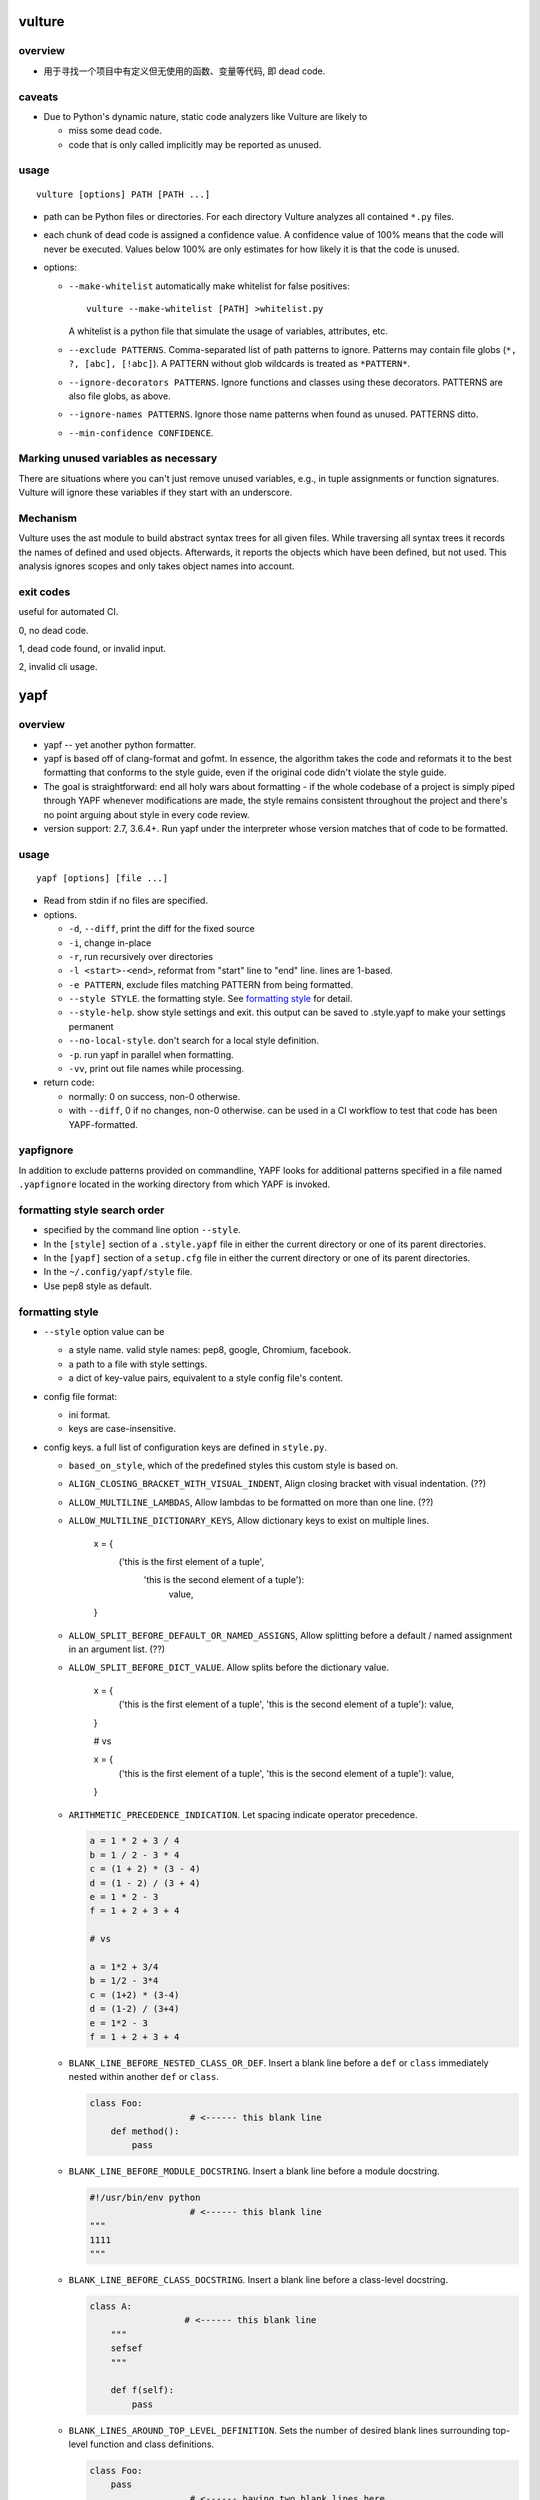 vulture
=======
overview
--------
- 用于寻找一个项目中有定义但无使用的函数、变量等代码, 即 dead code.

caveats
-------
- Due to Python's dynamic nature, static code analyzers like Vulture are likely to
  
  * miss some dead code.
    
  * code that is only called implicitly may be reported as unused.

usage
-----
::

  vulture [options] PATH [PATH ...]

- path can be Python files or directories. For each directory Vulture analyzes
  all contained ``*.py`` files.

- each chunk of dead code is assigned a confidence value. A confidence value of
  100% means that the code will never be executed. Values below 100% are only
  estimates for how likely it is that the code is unused.

- options:

  * ``--make-whitelist`` automatically make whitelist for false positives::

      vulture --make-whitelist [PATH] >whitelist.py

    A whitelist is a python file that simulate the usage of variables,
    attributes, etc.

  * ``--exclude PATTERNS``. Comma-separated list of path patterns to ignore.
    Patterns may contain file globs (``*, ?, [abc], [!abc]``). A PATTERN
    without glob wildcards is treated as ``*PATTERN*``.

  * ``--ignore-decorators PATTERNS``. Ignore functions and classes using these
    decorators. PATTERNS are also file globs, as above.

  * ``--ignore-names PATTERNS``. Ignore those name patterns when found as
    unused. PATTERNS ditto.

  * ``--min-confidence CONFIDENCE``.

Marking unused variables as necessary
-------------------------------------
There are situations where you can't just remove unused variables, e.g., in
tuple assignments or function signatures. Vulture will ignore these variables
if they start with an underscore.

Mechanism
---------
Vulture uses the ast module to build abstract syntax trees for all given files.
While traversing all syntax trees it records the names of defined and used
objects. Afterwards, it reports the objects which have been defined, but not
used. This analysis ignores scopes and only takes object names into account.

exit codes
----------
useful for automated CI.

0, no dead code.

1, dead code found, or invalid input.

2, invalid cli usage.

yapf
====
overview
--------
- yapf -- yet another python formatter.

- yapf is based off of clang-format and gofmt. In essence, the algorithm takes
  the code and reformats it to the best formatting that conforms to the style
  guide, even if the original code didn't violate the style guide.

- The goal is straightforward: end all holy wars about formatting - if the
  whole codebase of a project is simply piped through YAPF whenever
  modifications are made, the style remains consistent throughout the project
  and there's no point arguing about style in every code review.

- version support: 2.7, 3.6.4+. Run yapf under the interpreter whose version
  matches that of code to be formatted.

usage
-----
::

  yapf [options] [file ...]

- Read from stdin if no files are specified.

- options.

  * ``-d``, ``--diff``, print the diff for the fixed source

  * ``-i``, change in-place

  * ``-r``, run recursively over directories

  * ``-l <start>-<end>``, reformat from "start" line to "end" line. lines are
    1-based.

  * ``-e PATTERN``, exclude files matching PATTERN from being formatted.

  * ``--style STYLE``. the formatting style. See `formatting style`_ for
    detail.

  * ``--style-help``. show style settings and exit. this output can be saved to
    .style.yapf to make your settings permanent

  * ``--no-local-style``. don't search for a local style definition.

  * ``-p``. run yapf in parallel when formatting.

  * ``-vv``, print out file names while processing.

- return code:

  * normally: 0 on success, non-0 otherwise.

  * with ``--diff``, 0 if no changes, non-0 otherwise. can be used in a CI
    workflow to test that code has been YAPF-formatted.

yapfignore
----------
In addition to exclude patterns provided on commandline, YAPF looks for
additional patterns specified in a file named ``.yapfignore`` located in the
working directory from which YAPF is invoked.

formatting style search order
-----------------------------
* specified by the command line option ``--style``.

* In the ``[style]`` section of a ``.style.yapf`` file in either the current
  directory or one of its parent directories.

* In the ``[yapf]`` section of a ``setup.cfg`` file in either the current
  directory or one of its parent directories.

* In the ``~/.config/yapf/style`` file.

* Use pep8 style as default.
  
formatting style
----------------
- ``--style`` option value can be
  
  * a style name. valid style names: pep8, google, Chromium, facebook.
   
  * a path to a file with style settings.

  * a dict of key-value pairs, equivalent to a style config file's content.

- config file format:

  * ini format.

  * keys are case-insensitive.

- config keys. a full list of configuration keys are defined in ``style.py``.

  * ``based_on_style``, which of the predefined styles this custom style is
    based on.

  * ``ALIGN_CLOSING_BRACKET_WITH_VISUAL_INDENT``, Align closing bracket with
    visual indentation. (??)

  * ``ALLOW_MULTILINE_LAMBDAS``, Allow lambdas to be formatted on more than one
    line. (??)

  * ``ALLOW_MULTILINE_DICTIONARY_KEYS``, Allow dictionary keys to exist on
    multiple lines.

      .. code:: python

      x = {
          ('this is the first element of a tuple',
           'this is the second element of a tuple'):
               value,
      }

  * ``ALLOW_SPLIT_BEFORE_DEFAULT_OR_NAMED_ASSIGNS``, Allow splitting before a
    default / named assignment in an argument list. (??)

  * ``ALLOW_SPLIT_BEFORE_DICT_VALUE``. Allow splits before the dictionary
    value.

      .. code:: python

      x = {
          ('this is the first element of a tuple', 'this is the second element of a tuple'):
          value,
      }

      # vs

      x = {
          ('this is the first element of a tuple', 'this is the second element of a tuple'): value,
      }

  * ``ARITHMETIC_PRECEDENCE_INDICATION``. Let spacing indicate operator
    precedence. 


    .. code:: python

      a = 1 * 2 + 3 / 4
      b = 1 / 2 - 3 * 4
      c = (1 + 2) * (3 - 4)
      d = (1 - 2) / (3 + 4)
      e = 1 * 2 - 3
      f = 1 + 2 + 3 + 4

      # vs

      a = 1*2 + 3/4
      b = 1/2 - 3*4
      c = (1+2) * (3-4)
      d = (1-2) / (3+4)
      e = 1*2 - 3
      f = 1 + 2 + 3 + 4

  * ``BLANK_LINE_BEFORE_NESTED_CLASS_OR_DEF``. Insert a blank line before a
    ``def`` or ``class`` immediately nested within another ``def`` or
    ``class``.

    .. code:: python

      class Foo:
                         # <------ this blank line
          def method():
              pass

  * ``BLANK_LINE_BEFORE_MODULE_DOCSTRING``. Insert a blank line before a module
    docstring.

    .. code:: python

      #!/usr/bin/env python
                         # <------ this blank line
      """
      1111
      """
  * ``BLANK_LINE_BEFORE_CLASS_DOCSTRING``.  Insert a blank line before a
    class-level docstring.

    .. code:: python

       class A:
                         # <------ this blank line
           """
           sefsef
           """
       
           def f(self):
               pass

  * ``BLANK_LINES_AROUND_TOP_LEVEL_DEFINITION``.  Sets the number of desired
    blank lines surrounding top-level function and class definitions.

    .. code:: python

      class Foo:
          pass
                         # <------ having two blank lines here
                         # <------ is the default setting
      class Bar:
          pass

  * ``COALESCE_BRACKETS``.  Do not split consecutive brackets. Only relevant
    when ``DEDENT_CLOSING_BRACKETS`` is set.

    .. code:: python

      call_func_that_takes_a_dict(
          {
              'key1': 'value1',
              'key2': 'value2',
          }
      )

      # would reformat to:

      call_func_that_takes_a_dict({
          'key1': 'value1',
          'key2': 'value2',
      })

  * ``COLUMN_LIMIT``.  The column limit (or max line-length)

  * ``CONTINUATION_ALIGN_STYLE`` The style for continuation alignment. (??)
    Possible
    values are:

    - ``SPACE``: Use spaces for continuation alignment. This is default
      behavior.

    - ``FIXED``: Use fixed number (``CONTINUATION_INDENT_WIDTH``) of columns
      (ie: ``CONTINUATION_INDENT_WIDTH``/``INDENT_WIDTH`` tabs) for
      continuation alignment.

    - ``VALIGN-RIGHT``: Vertically align continuation lines with indent
      characters. Slightly right (one more indent character) if cannot
      vertically align continuation lines with indent characters.

    For options ``FIXED``, and ``VALIGN-RIGHT`` are only available when
    ``USE_TABS`` is enabled.

  * ``CONTINUATION_INDENT_WIDTH``.  Indent width used for line continuations.

  * ``DEDENT_CLOSING_BRACKETS``.  Put closing brackets on a separate line,
    dedented, if the bracketed expression can't fit in a single line. Applies
    to all kinds of brackets, including function definitions and calls.

    .. code:: python

      config = {
          'key1': 'value1',
          'key2': 'value2',
      }  # <--- this bracket is dedented and on a separate line

  * ``DISABLE_ENDING_COMMA_HEURISTIC``.  Disable the heuristic which places
    each list element on a separate line if the list is comma-terminated.

    .. code:: python

      a = [
          1, 2, 3, 4, 5,
          6, 7, 8, 9, 10,
      ]

      # whether to format into this

      a = [
          1,
          2,
          3,
          4,
          5,
          6,
          7,
          8,
          9,
          10,
      ]

  * ``EACH_DICT_ENTRY_ON_SEPARATE_LINE``. 当 dict 在一行中放不下时, place each
    dictionary entry onto its own line.

    .. code:: python
      a = {
          "aaaaaaaaaaaaaaaaaaaaaaaaaaaaaaaaaaaaaaaaaaaaaaaaaaaaaaaaaa": 1,
          "bbbbbbbbbbbbbbbbbbbbbbbbbbbbbbbbbbbbbbbbbbbb": 2, "c": 3, "d": 4
      }

      # vs

      a = {
          "aaaaaaaaaaaaaaaaaaaaaaaaaaaaaaaaaaaaaaaaaaaaaaaaaaaaaaaaaa": 1,
          "bbbbbbbbbbbbbbbbbbbbbbbbbbbbbbbbbbbbbbbbbbbb": 2,
          "c": 3,
          "d": 4
      }

  * ``I18N_COMMENT``.  The regex for an internationalization comment. The
    presence of this comment stops reformatting of that line, because the
    comments are required to be next to the string they translate.

  * ``I18N_FUNCTION_CALL``.  The internationalization function call names. The
    presence of this function stops reformatting on that line, because the
    string it has cannot be moved away from the i18n comment. (??)

  * ``INDENT_DICTIONARY_VALUE``. 当 value cannot fit on the same line as the
    dictionary key 从而需要放到下一行时, 将 value indent 一下.

    .. code:: python

      a = {
          "aaaaaaaaaaaaaaaaaaaaaaaaaaaaaaaaaaaaaaaaaaaaaaaaaaaaaaaaaaaaaaaaaaaaaaaaa":
              1,
          "bbbbbbbbbbbbbbbbbbbbbbbbbbbbbbbbbbbbbbbbbbbb":
              2,
          "c":
              3,
          "d":
              4
      }

  * ``INDENT_WIDTH``.  The number of columns to use for indentation.

  * ``INDENT_BLANK_LINES``. 对于需要空出的行, prefer indented blank lines
    rather than empty.

  * ``JOIN_MULTIPLE_LINES``.  Join short lines into one line. E.g., single line
    if statements. (??)

  * ``NO_SPACES_AROUND_SELECTED_BINARY_OPERATORS``.  Do not include spaces
    around selected binary operators.  a string of comma separated list of
    operators.

  * ``SPACES_AROUND_POWER_OPERATOR`` Set to True to prefer using spaces around
    ``**``.

  * ``SPACES_AROUND_DEFAULT_OR_NAMED_ASSIGN``.  Set to True to prefer spaces
    around the assignment operator for default or keyword arguments.

  * ``SPACES_BEFORE_COMMENT``.  The number of spaces required before a trailing
    comment. This can be a single value (representing the number of spaces
    before each trailing comment) or a python list of values (representing
    alignment column values; trailing comments within a block will be aligned
    to the first column value that is greater than the maximum line length
    within the block).  (???)

  * ``SPACE_BETWEEN_ENDING_COMMA_AND_CLOSING_BRACKET``.  Insert a space between
    the ending comma and closing bracket of a list, etc.

    .. code:: python

      a = [1, 2, 3, 4, 5, 6, 7, 8,]
      # vs
      a = [1, 2, 3, 4, 5, 6, 7, 8, ]

  * ``SPLIT_ARGUMENTS_WHEN_COMMA_TERMINATED``.  Split before arguments if the
    argument list is terminated by a comma. (??)

  * ``SPLIT_ALL_COMMA_SEPARATED_VALUES``.  If a comma separated list (dict,
    list, tuple, or function def) is on a line that is too long, split such
    that all elements are on a single line.

    .. code:: python

      a = [1111111111111111111111111,2222222222222222222,3333333333333333333,44444444444444444444,55555555555555555]

      # to this
      a = [
          1111111111111111111111111, 2222222222222222222, 3333333333333333333,
          44444444444444444444, 55555555555555555
      ]

      # vs to this

      a = [
          1111111111111111111111111,
          2222222222222222222,
          3333333333333333333,
          44444444444444444444,
          55555555555555555
      ]

  * ``SPLIT_BEFORE_BITWISE_OPERATOR``.  Set to True to prefer splitting before
    '&', '|' or '^' rather than after.

    .. code:: python

      if (aaaaaaaaaaaaaaaaaaaaaaaaaaaaaaaaaaaaaaa & bbbbbbbbbbbbbbbbbbbbbbb
              & ccccccccccccccc & ddddddddddddddd):
          pass

  * ``SPLIT_BEFORE_ARITHMETIC_OPERATOR``.  Set to True to prefer splitting
    before '+', '-', '*', '/', '//', or '@' rather than after.

    .. code:: python

      a = (bbbbbbbbbbbbbbbbbbbbbbbbbbbbbbbb+ cccccccccccccccccccc+ddddddddddddddddddd+eeeeeeeeeeeeeeeeeee+ffffffffffffffffffffffffffff)
      # vs
      a = (bbbbbbbbbbbbbbbbbbbbbbbbbbbbbbbb + cccccccccccccccccccc
           + ddddddddddddddddddd + eeeeeeeeeeeeeeeeeee
           + ffffffffffffffffffffffffffff)

  * ``SPLIT_BEFORE_CLOSING_BRACKET``.  Split before the closing bracket if a
    list or dict literal doesn't fit on a single line.

    .. code:: python

      a = [111111111111111,22222222222222222222222,333333333333333,444444444,5555555]
      # to this
      a = [
          111111111111111, 22222222222222222222222, 333333333333333, 444444444,
          5555555
      ]

      # vs to this

      a = [
          111111111111111, 22222222222222222222222, 333333333333333, 444444444,
          5555555]

  * ``SPLIT_BEFORE_DICT_SET_GENERATOR``. 当 list/set/dict etc. comprehension
    expression 太长时, Split before ``for``.

  * ``SPLIT_BEFORE_DOT``. 当需要 split 一个很长的代码至多行时, 并且能够
    split before dot 时, 就这么做.

    .. code:: python

      a = ("111111111111111111111111111111111111111111111111111111111111111111{}".format(2))
      # to
      a = ("111111111111111111111111111111111111111111111111111111111111111111{}"
           .format(2))

      # vs

      a = ("111111111111111111111111111111111111111111111111111111111111111111{}".
           format(2))

  * ``SPLIT_BEFORE_EXPRESSION_AFTER_OPENING_PAREN``. Split after the opening
    paren which surrounds an expression if it doesn't fit on a single line.
    (??)

  * ``SPLIT_BEFORE_FIRST_ARGUMENT``. If an argument / parameter list is going
    to be split, then split before the first argument.

    .. code:: python

      ffffffffffffffffffffffff(aaaaaaaaaaa, bbbbbbbbbbbbbbbbb, ccccccccccc, 44444444444444)
      # to
      ffffffffffffffffffffffff(aaaaaaaaaaa, bbbbbbbbbbbbbbbbb, ccccccccccc,
                               44444444444444)
      # vs to
      ffffffffffffffffffffffff(
          aaaaaaaaaaa, bbbbbbbbbbbbbbbbb, ccccccccccc, 44444444444444)

  * ``SPLIT_BEFORE_LOGICAL_OPERATOR``. Set to True to prefer splitting before
    and or or rather than after.

    .. code:: python

      if (aaaaaaaaaaaaaaaaaaaaaaaaa and bbbbbbbbbbbbbbbbbb or cccccccccccccc
              and ddddddddddddddddd > eeeeeeeee and not fffffffffffffff):
          pass

  * ``SPLIT_BEFORE_NAMED_ASSIGNS``. Split named assignments onto individual lines.

    .. code:: python

      a = dict(aaaaaaaaaaaaaaaaaaaaaaaaa=11111111111111111111,bbbbbbbbbbbbbbbbbbbb=2222222222222222222,c=3,d=4)
      # to this
      a = dict(aaaaaaaaaaaaaaaaaaaaaaaaa=11111111111111111111,
               bbbbbbbbbbbbbbbbbbbb=2222222222222222222, c=3, d=4)
      # vs to this
      a = dict(aaaaaaaaaaaaaaaaaaaaaaaaa=11111111111111111111,
               bbbbbbbbbbbbbbbbbbbb=2222222222222222222,
               c=3,
               d=4)

  * ``SPLIT_COMPLEX_COMPREHENSION``.  For list comprehensions and generator
    expressions with multiple clauses (e.g multiple "for" calls, "if" filter
    expressions) and which need to be reflowed, split each clause onto its own
    line.

    .. code:: python

      result = [a_var + b_var for a_var in xrange(1000) for b_var in xrange(1000) if a_var % b_var]
      # to this
      result = [
          a_var + b_var for a_var in range(1000) for b_var in range(1000)
          if a_var % b_var
      ]
      # vs to this
      result = [
          a_var + b_var
          for a_var in range(1000)
          for b_var in range(1000)
          if a_var % b_var
      ]

  * ``SPLIT_PENALTY_AFTER_OPENING_BRACKET``.  The penalty for splitting right
    after the opening bracket.

  * ``SPLIT_PENALTY_AFTER_UNARY_OPERATOR``.  The penalty for splitting the line
    after a unary operator.

  * ``SPLIT_PENALTY_ARITHMETIC_OPERATOR``. The penalty of splitting the line
    around the ``+, -, *, /, //, %, and @`` operators.

  * ``SPLIT_PENALTY_BEFORE_IF_EXPR``. The penalty for splitting right before
    an if expression.

  * ``SPLIT_PENALTY_BITWISE_OPERATOR``. The penalty of splitting the line
    around the ``&, |, ^`` operators.

  * ``SPLIT_PENALTY_COMPREHENSION``.  The penalty for splitting a list
    comprehension or generator expression.

  * ``SPLIT_PENALTY_EXCESS_CHARACTER``.  The penalty for characters over the
    column limit.

  * ``SPLIT_PENALTY_FOR_ADDED_LINE_SPLIT``.  The penalty incurred by adding a
    line split to the unwrapped line. The more line splits added the higher the
    penalty.

  * ``SPLIT_PENALTY_IMPORT_NAMES``. The penalty of splitting a list of
    ``from ... import ...`` names.

  * ``SPLIT_PENALTY_LOGICAL_OPERATOR``.  The penalty of splitting the line
    around the ``and`` and ``or`` operators.

  * ``USE_TABS``. Use the Tab character for indentation.


directives
----------
- ``# yapf: disable``
  
  * on a line by itself. disable formatting for the following code.

  * on a line following code. disable formatting for the current line or the
    current expression for multi-line expression.

    .. code:: python

    a = [
        (1, 2, 3),
        (2, 3, 4),
        (3, 4, 5),
    ] # yapf: disable

- ``# yapf: enable`` on a line by itself. (re-)enable formatting for the
  following code.

API
---
- ``yapf.yapflib.yapf_api.FormatCode``

- ``yapf.yapflib.yapf_api.FormatFile``

- parameters:

  * ``style_config``, Either a style name or a path to a file that contains
    formatting style settings. If None is specified, use the default style as
    set in style.DEFAULT_STYLE_FACTORY.

  * ``lines``, A lines argument: A list of tuples of lines ``(start, end)``
    that we want to format. The lines are 1-based indexed.

  * ``print_diff``, bool. Instead of returning the reformatted source, return a
    diff that turns the formatted source into reformatter source.

Noticeable problems
-------------------
- 注意 yapf will format things to coincide with the style guide, but that may
  not equate with readability. 有时 hand-written formatting is better than
  auto-formatting.

- 注意 yapf 不会 modify original source code's token stream, 也就是说, 它不会
  添加或删除任何代码, 只做 reformatting. 这样完全避免 altering the semantics
  of original code. 然而另一方面, 这也让一些代码无法被自动 reformatting. 例如,

  .. code:: python

    # won't be formatted
    FOO = my_variable_1 + my_variable_2 + my_variable_3 + my_variable_4 + my_variable_5 + my_variable_6 + my_variable_7 + my_variable_8
    # will be formatted
    FOO = (my_variable_1 + my_variable_2 + my_variable_3 + my_variable_4 + my_variable_5 + my_variable_6 + my_variable_7 + my_variable_8)
